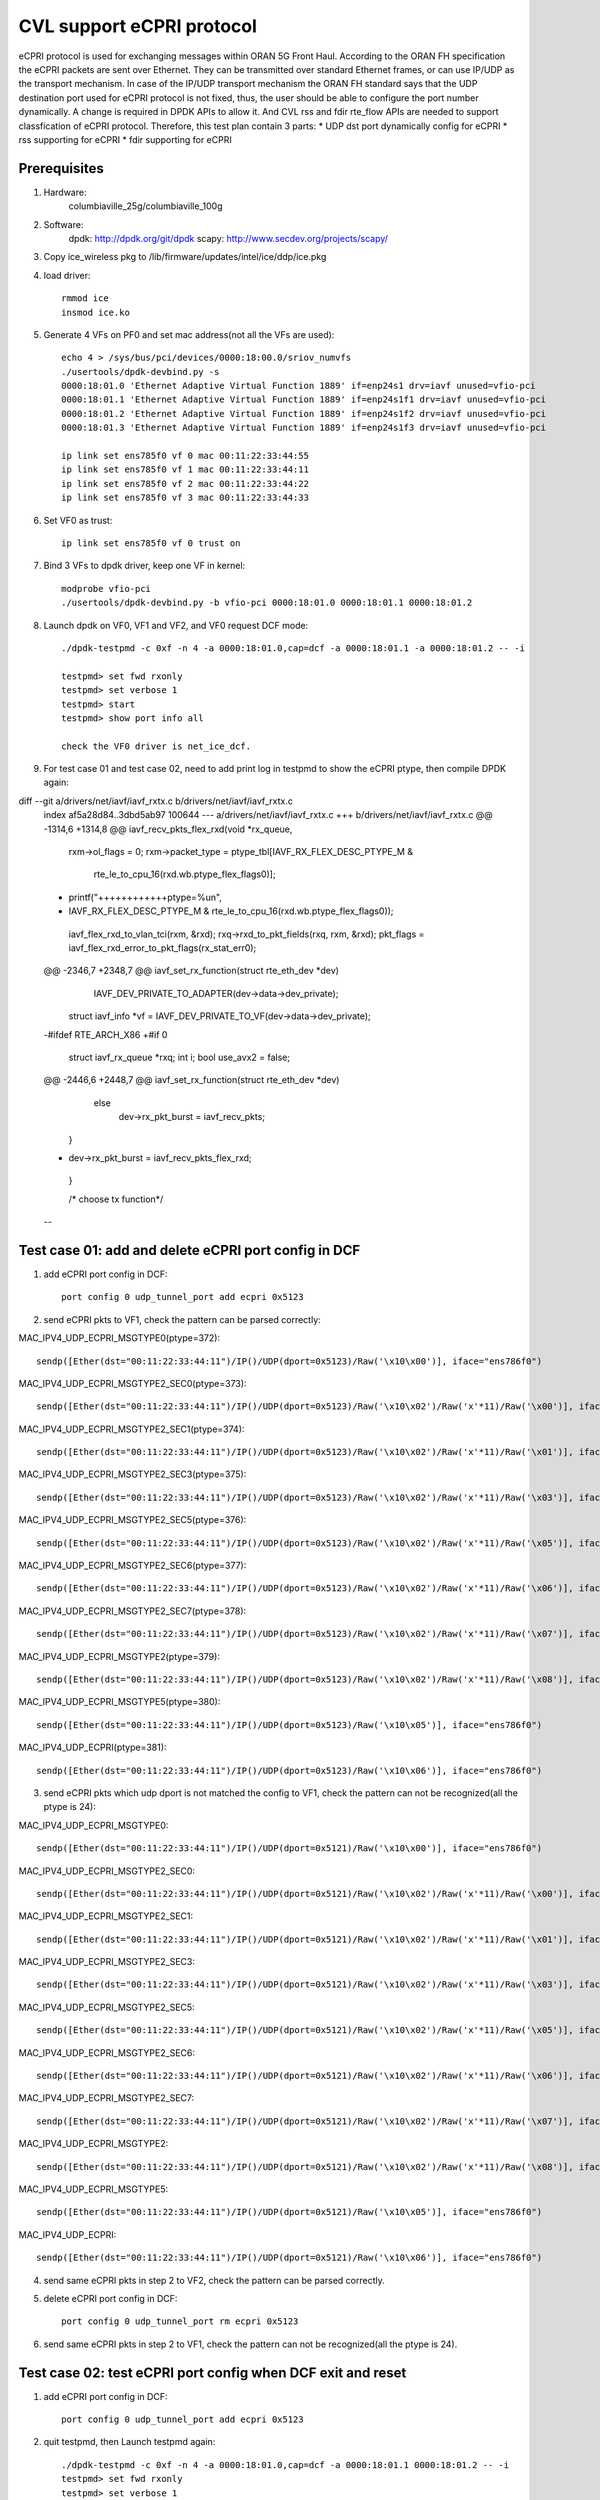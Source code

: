 .. Copyright (c) <2021>, Intel Corporation
   All rights reserved.

   Redistribution and use in source and binary forms, with or without
   modification, are permitted provided that the following conditions
   are met:

   - Redistributions of source code must retain the above copyright
     notice, this list of conditions and the following disclaimer.

   - Redistributions in binary form must reproduce the above copyright
     notice, this list of conditions and the following disclaimer in
     the documentation and/or other materials provided with the
     distribution.

   - Neither the name of Intel Corporation nor the names of its
     contributors may be used to endorse or promote products derived
     from this software without specific prior written permission.

   THIS SOFTWARE IS PROVIDED BY THE COPYRIGHT HOLDERS AND CONTRIBUTORS
   "AS IS" AND ANY EXPRESS OR IMPLIED WARRANTIES, INCLUDING, BUT NOT
   LIMITED TO, THE IMPLIED WARRANTIES OF MERCHANTABILITY AND FITNESS
   FOR A PARTICULAR PURPOSE ARE DISCLAIMED. IN NO EVENT SHALL THE
   COPYRIGHT OWNER OR CONTRIBUTORS BE LIABLE FOR ANY DIRECT, INDIRECT,
   INCIDENTAL, SPECIAL, EXEMPLARY, OR CONSEQUENTIAL DAMAGES
   (INCLUDING, BUT NOT LIMITED TO, PROCUREMENT OF SUBSTITUTE GOODS OR
   SERVICES; LOSS OF USE, DATA, OR PROFITS; OR BUSINESS INTERRUPTION)
   HOWEVER CAUSED AND ON ANY THEORY OF LIABILITY, WHETHER IN CONTRACT,
   STRICT LIABILITY, OR TORT (INCLUDING NEGLIGENCE OR OTHERWISE)
   ARISING IN ANY WAY OUT OF THE USE OF THIS SOFTWARE, EVEN IF ADVISED
   OF THE POSSIBILITY OF SUCH DAMAGE.

==========================
CVL support eCPRI protocol
==========================
eCPRI protocol is used for exchanging messages within ORAN 5G Front Haul.
According to the ORAN FH specification the eCPRI packets are sent over Ethernet.
They can be transmitted over standard Ethernet frames, or can use IP/UDP as the transport mechanism.
In case of the IP/UDP transport mechanism the ORAN FH standard says that
the UDP destination port used for eCPRI protocol is not fixed, thus, the user should be able to configure the port number dynamically.
A change is required in DPDK APIs to allow it.
And CVL rss and fdir rte_flow APIs are needed to support classfication of eCPRI protocol.
Therefore, this test plan contain 3 parts:
* UDP dst port dynamically config for eCPRI
* rss supporting for eCPRI
* fdir supporting for eCPRI


Prerequisites
=============
1. Hardware:
    columbiaville_25g/columbiaville_100g

2. Software:
    dpdk: http://dpdk.org/git/dpdk
    scapy: http://www.secdev.org/projects/scapy/

3. Copy ice_wireless pkg to /lib/firmware/updates/intel/ice/ddp/ice.pkg

4. load driver::

    rmmod ice
    insmod ice.ko

5. Generate 4 VFs on PF0 and set mac address(not all the VFs are used)::

    echo 4 > /sys/bus/pci/devices/0000:18:00.0/sriov_numvfs
    ./usertools/dpdk-devbind.py -s
    0000:18:01.0 'Ethernet Adaptive Virtual Function 1889' if=enp24s1 drv=iavf unused=vfio-pci
    0000:18:01.1 'Ethernet Adaptive Virtual Function 1889' if=enp24s1f1 drv=iavf unused=vfio-pci
    0000:18:01.2 'Ethernet Adaptive Virtual Function 1889' if=enp24s1f2 drv=iavf unused=vfio-pci
    0000:18:01.3 'Ethernet Adaptive Virtual Function 1889' if=enp24s1f3 drv=iavf unused=vfio-pci

    ip link set ens785f0 vf 0 mac 00:11:22:33:44:55
    ip link set ens785f0 vf 1 mac 00:11:22:33:44:11
    ip link set ens785f0 vf 2 mac 00:11:22:33:44:22
    ip link set ens785f0 vf 3 mac 00:11:22:33:44:33

6. Set VF0 as trust::

    ip link set ens785f0 vf 0 trust on

7. Bind 3 VFs to dpdk driver, keep one VF in kernel::

    modprobe vfio-pci
    ./usertools/dpdk-devbind.py -b vfio-pci 0000:18:01.0 0000:18:01.1 0000:18:01.2

8. Launch dpdk on VF0, VF1 and VF2, and VF0 request DCF mode::

    ./dpdk-testpmd -c 0xf -n 4 -a 0000:18:01.0,cap=dcf -a 0000:18:01.1 -a 0000:18:01.2 -- -i

    testpmd> set fwd rxonly
    testpmd> set verbose 1
    testpmd> start
    testpmd> show port info all

    check the VF0 driver is net_ice_dcf.

9. For test case 01 and test case 02, need to add print log in testpmd to show the eCPRI ptype, then compile DPDK again:

diff --git a/drivers/net/iavf/iavf_rxtx.c b/drivers/net/iavf/iavf_rxtx.c
 index af5a28d84..3dbd5ab97 100644
 --- a/drivers/net/iavf/iavf_rxtx.c
 +++ b/drivers/net/iavf/iavf_rxtx.c
 @@ -1314,6 +1314,8 @@ iavf_recv_pkts_flex_rxd(void *rx_queue,
                 rxm->ol_flags = 0;
                 rxm->packet_type = ptype_tbl[IAVF_RX_FLEX_DESC_PTYPE_M &
                         rte_le_to_cpu_16(rxd.wb.ptype_flex_flags0)];
 +                printf("++++++++++++ptype=%u\n",
 +                       IAVF_RX_FLEX_DESC_PTYPE_M & rte_le_to_cpu_16(rxd.wb.ptype_flex_flags0));
                 iavf_flex_rxd_to_vlan_tci(rxm, &rxd);
                 rxq->rxd_to_pkt_fields(rxq, rxm, &rxd);
                 pkt_flags = iavf_flex_rxd_error_to_pkt_flags(rx_stat_err0);
 @@ -2346,7 +2348,7 @@ iavf_set_rx_function(struct rte_eth_dev *dev)
                 IAVF_DEV_PRIVATE_TO_ADAPTER(dev->data->dev_private);
         struct iavf_info *vf = IAVF_DEV_PRIVATE_TO_VF(dev->data->dev_private);

 -#ifdef RTE_ARCH_X86
 +#if 0
         struct iavf_rx_queue *rxq;
         int i;
         bool use_avx2 = false;
 @@ -2446,6 +2448,7 @@ iavf_set_rx_function(struct rte_eth_dev *dev)
                 else
                         dev->rx_pkt_burst = iavf_recv_pkts;
         }
 +        dev->rx_pkt_burst = iavf_recv_pkts_flex_rxd;
  }

  /* choose tx function*/
 --


Test case 01: add and delete eCPRI port config in DCF
=====================================================
1. add eCPRI port config in DCF::

    port config 0 udp_tunnel_port add ecpri 0x5123

2. send eCPRI pkts to VF1, check the pattern can be parsed correctly:

MAC_IPV4_UDP_ECPRI_MSGTYPE0(ptype=372)::

    sendp([Ether(dst="00:11:22:33:44:11")/IP()/UDP(dport=0x5123)/Raw('\x10\x00')], iface="ens786f0")

MAC_IPV4_UDP_ECPRI_MSGTYPE2_SEC0(ptype=373)::

    sendp([Ether(dst="00:11:22:33:44:11")/IP()/UDP(dport=0x5123)/Raw('\x10\x02')/Raw('x'*11)/Raw('\x00')], iface="ens786f0")

MAC_IPV4_UDP_ECPRI_MSGTYPE2_SEC1(ptype=374)::

    sendp([Ether(dst="00:11:22:33:44:11")/IP()/UDP(dport=0x5123)/Raw('\x10\x02')/Raw('x'*11)/Raw('\x01')], iface="ens786f0")

MAC_IPV4_UDP_ECPRI_MSGTYPE2_SEC3(ptype=375)::

    sendp([Ether(dst="00:11:22:33:44:11")/IP()/UDP(dport=0x5123)/Raw('\x10\x02')/Raw('x'*11)/Raw('\x03')], iface="ens786f0")

MAC_IPV4_UDP_ECPRI_MSGTYPE2_SEC5(ptype=376)::

    sendp([Ether(dst="00:11:22:33:44:11")/IP()/UDP(dport=0x5123)/Raw('\x10\x02')/Raw('x'*11)/Raw('\x05')], iface="ens786f0")

MAC_IPV4_UDP_ECPRI_MSGTYPE2_SEC6(ptype=377)::

    sendp([Ether(dst="00:11:22:33:44:11")/IP()/UDP(dport=0x5123)/Raw('\x10\x02')/Raw('x'*11)/Raw('\x06')], iface="ens786f0")

MAC_IPV4_UDP_ECPRI_MSGTYPE2_SEC7(ptype=378)::

    sendp([Ether(dst="00:11:22:33:44:11")/IP()/UDP(dport=0x5123)/Raw('\x10\x02')/Raw('x'*11)/Raw('\x07')], iface="ens786f0")

MAC_IPV4_UDP_ECPRI_MSGTYPE2(ptype=379)::

    sendp([Ether(dst="00:11:22:33:44:11")/IP()/UDP(dport=0x5123)/Raw('\x10\x02')/Raw('x'*11)/Raw('\x08')], iface="ens786f0")

MAC_IPV4_UDP_ECPRI_MSGTYPE5(ptype=380)::

    sendp([Ether(dst="00:11:22:33:44:11")/IP()/UDP(dport=0x5123)/Raw('\x10\x05')], iface="ens786f0")

MAC_IPV4_UDP_ECPRI(ptype=381)::

    sendp([Ether(dst="00:11:22:33:44:11")/IP()/UDP(dport=0x5123)/Raw('\x10\x06')], iface="ens786f0")

3. send eCPRI pkts which udp dport is not matched the config to VF1, check the pattern can not be recognized(all the ptype is 24)::

MAC_IPV4_UDP_ECPRI_MSGTYPE0::

    sendp([Ether(dst="00:11:22:33:44:11")/IP()/UDP(dport=0x5121)/Raw('\x10\x00')], iface="ens786f0")

MAC_IPV4_UDP_ECPRI_MSGTYPE2_SEC0::

    sendp([Ether(dst="00:11:22:33:44:11")/IP()/UDP(dport=0x5121)/Raw('\x10\x02')/Raw('x'*11)/Raw('\x00')], iface="ens786f0")

MAC_IPV4_UDP_ECPRI_MSGTYPE2_SEC1::

    sendp([Ether(dst="00:11:22:33:44:11")/IP()/UDP(dport=0x5121)/Raw('\x10\x02')/Raw('x'*11)/Raw('\x01')], iface="ens786f0")

MAC_IPV4_UDP_ECPRI_MSGTYPE2_SEC3::

    sendp([Ether(dst="00:11:22:33:44:11")/IP()/UDP(dport=0x5121)/Raw('\x10\x02')/Raw('x'*11)/Raw('\x03')], iface="ens786f0")

MAC_IPV4_UDP_ECPRI_MSGTYPE2_SEC5::

    sendp([Ether(dst="00:11:22:33:44:11")/IP()/UDP(dport=0x5121)/Raw('\x10\x02')/Raw('x'*11)/Raw('\x05')], iface="ens786f0")

MAC_IPV4_UDP_ECPRI_MSGTYPE2_SEC6::

    sendp([Ether(dst="00:11:22:33:44:11")/IP()/UDP(dport=0x5121)/Raw('\x10\x02')/Raw('x'*11)/Raw('\x06')], iface="ens786f0")

MAC_IPV4_UDP_ECPRI_MSGTYPE2_SEC7::

    sendp([Ether(dst="00:11:22:33:44:11")/IP()/UDP(dport=0x5121)/Raw('\x10\x02')/Raw('x'*11)/Raw('\x07')], iface="ens786f0")

MAC_IPV4_UDP_ECPRI_MSGTYPE2::

    sendp([Ether(dst="00:11:22:33:44:11")/IP()/UDP(dport=0x5121)/Raw('\x10\x02')/Raw('x'*11)/Raw('\x08')], iface="ens786f0")

MAC_IPV4_UDP_ECPRI_MSGTYPE5::

    sendp([Ether(dst="00:11:22:33:44:11")/IP()/UDP(dport=0x5121)/Raw('\x10\x05')], iface="ens786f0")

MAC_IPV4_UDP_ECPRI::

    sendp([Ether(dst="00:11:22:33:44:11")/IP()/UDP(dport=0x5121)/Raw('\x10\x06')], iface="ens786f0")

4. send same eCPRI pkts in step 2 to VF2, check the pattern can be parsed correctly.

5. delete eCPRI port config in DCF::

    port config 0 udp_tunnel_port rm ecpri 0x5123

6. send same eCPRI pkts in step 2 to VF1, check the pattern can not be recognized(all the ptype is 24).


Test case 02: test eCPRI port config when DCF exit and reset
============================================================
1. add eCPRI port config in DCF::

    port config 0 udp_tunnel_port add ecpri 0x5123

2. quit testpmd, then Launch testpmd again::

    ./dpdk-testpmd -c 0xf -n 4 -a 0000:18:01.0,cap=dcf -a 0000:18:01.1 0000:18:01.2 -- -i
    testpmd> set fwd rxonly
    testpmd> set verbose 1
    testpmd> start

3. send eCPRI pkts which udp dport is match before config to VF1, check the pattern can not be recognized(all the ptype is 24)::

MAC_IPV4_UDP_ECPRI_MSGTYPE0::

    sendp([Ether(dst="00:11:22:33:44:11")/IP()/UDP(dport=0x5123)/Raw('\x10\x00')], iface="ens786f0")

MAC_IPV4_UDP_ECPRI_MSGTYPE2_SEC0::

    sendp([Ether(dst="00:11:22:33:44:11")/IP()/UDP(dport=0x5123)/Raw('\x10\x02')/Raw('x'*11)/Raw('\x00')], iface="ens786f0")

MAC_IPV4_UDP_ECPRI_MSGTYPE2_SEC1::

    sendp([Ether(dst="00:11:22:33:44:11")/IP()/UDP(dport=0x5123)/Raw('\x10\x02')/Raw('x'*11)/Raw('\x01')], iface="ens786f0")

MAC_IPV4_UDP_ECPRI_MSGTYPE2_SEC3::

    sendp([Ether(dst="00:11:22:33:44:11")/IP()/UDP(dport=0x5123)/Raw('\x10\x02')/Raw('x'*11)/Raw('\x03')], iface="ens786f0")

MAC_IPV4_UDP_ECPRI_MSGTYPE2_SEC5::

    sendp([Ether(dst="00:11:22:33:44:11")/IP()/UDP(dport=0x5123)/Raw('\x10\x02')/Raw('x'*11)/Raw('\x05')], iface="ens786f0")

MAC_IPV4_UDP_ECPRI_MSGTYPE2_SEC6::

    sendp([Ether(dst="00:11:22:33:44:11")/IP()/UDP(dport=0x5123)/Raw('\x10\x02')/Raw('x'*11)/Raw('\x06')], iface="ens786f0")

MAC_IPV4_UDP_ECPRI_MSGTYPE2_SEC7::

    sendp([Ether(dst="00:11:22:33:44:11")/IP()/UDP(dport=0x5123)/Raw('\x10\x02')/Raw('x'*11)/Raw('\x07')], iface="ens786f0")

MAC_IPV4_UDP_ECPRI_MSGTYPE2::

    sendp([Ether(dst="00:11:22:33:44:11")/IP()/UDP(dport=0x5123)/Raw('\x10\x02')/Raw('x'*11)/Raw('\x08')], iface="ens786f0")

MAC_IPV4_UDP_ECPRI_MSGTYPE5::

    sendp([Ether(dst="00:11:22:33:44:11")/IP()/UDP(dport=0x5123)/Raw('\x10\x05')], iface="ens786f0")

MAC_IPV4_UDP_ECPRI::

    sendp([Ether(dst="00:11:22:33:44:11")/IP()/UDP(dport=0x5123)/Raw('\x10\x06')], iface="ens786f0")

4. add eCPRI port config in DCF::

    port config 0 udp_tunnel_port add ecpri 0x5123

5. reset DCF by set mac address::

    ip link set ens785f0 vf 0 mac 00:11:22:33:44:66

6. send eCPRI pkts in step 3 to VF1, check the pattern can not be recognized(all the ptype is 24).

7. quit testpmd, then Launch testpmd again, add eCPRI port config in DCF::

    ./dpdk-testpmd -c 0xf -n 4 -a 0000:18:01.0,cap=dcf -a 0000:18:01.1 0000:18:01.2 -- -i
    testpmd> set fwd rxonly
    testpmd> set verbose 1
    testpmd> start
    testpmd> port config 0 udp_tunnel_port add ecpri 0x5123

8. reset DCF by set trust off::

    ip link set ens785f0 vf 0 trust off

9. send eCPRI pkts in step 3 to VF1, check the pattern can not be recognized(all the ptype is 24).


Test case 03: test DCF port config and linux port config
========================================================
1. add eCPRI port config in DCF::

    port config 0 udp_tunnel_port add ecpri 0x5123

2. add linux port config, check the cmd can not config successfully::

    ip link add vx0 type vxlan id 100 local 1.1.1.1 remote 2.2.2.2 dev ens785f0 dstport 0x1234
    ifconfig vx0 up
    ifconfig vx0 down

    [1825286.116930] ice 0000:18:00.0: Cannot config tunnel, the capability is used by DCF

3. delete eCPRI port config in DCF::

    port config 0 udp_tunnel_port rm ecpri 0x5123

4. add linux port config, check the cmd can config successfully::

    ifconfig vx0 up
    ifconfig vx0 down

5. quit testpmd, then Launch testpmd again::

    ./dpdk-testpmd -c 0xf -n 4 -a 0000:18:01.0,cap=dcf -a 0000:18:01.1 -a 0000:18:01.2 -- -i
    testpmd> set fwd rxonly
    testpmd> set verbose 1
    testpmd> start

6. add linux port config::

    ip link add vx0 type vxlan id 100 local 1.1.1.1 remote 2.2.2.2 dev ens785f0 dstport 0x1234
    ifconfig vx0 up

7. add eCPRI port config in DCF::

    testpmd> port config 0 udp_tunnel_port add ecpri 0x5123
    ice_dcf_send_aq_cmd(): No response (201 times) or return failure (desc: -63 / buff: -63)
    udp tunneling port add error: (No such process)

   check the cmd can not config successfully.

8. remove linux port config::

    ifconfig vx0 down

9. add eCPRI port config in DCF::

    port config 0 udp_tunnel_port add ecpri 0x5123

   check the cmd can config successfully.


Test case 04: negative eCPRI port config in DCF
===============================================
1. try below negative cmd in testpmd::

    testpmd> port config 1 udp_tunnel_port add ecpri 0x5123
    udp tunneling port add error: (Operation not supported)

    testpmd> port config 5 udp_tunnel_port add ecpri 0x5123
    Invalid port 5

    testpmd> port config 15 udp_tunnel_port rm ecpri 0x5123
    Invalid port 15

    testpmd> port config a udp_tunnel_port add ecpri 0x5123
    Bad arguments

    testpmd> port config 0 udp_tunnel_port add ecpri 0
    udp tunneling port add error: (Permission denied)

    testpmd> port config 0 udp_tunnel_port rm ecpri 0
    udp tunneling port add error: (Operation not permitted)

    testpmd> port config 0 udp_tunnel_port add ecpri ffff
    Bad arguments

    testpmd> port config 0 udp_tunnel_port add ecpri 0xffff
    udp tunneling port add error: (Permission denied)


Test case 05: rss for udp ecpri
===============================

1. Add eCPRI port config in DCF::

    port config 0 udp_tunnel_port add ecpri 0x5123

2. Validate rule::

    flow validate 1 ingress pattern eth / ipv4 / udp / ecpri common type iq_data / end actions rss types ecpri end key_len 0 queues end / end

3. Create rule and list rule::

    flow create 1 ingress pattern eth / ipv4 / udp / ecpri common type iq_data / end actions rss types ecpri end key_len 0 queues end / end

4. Send a basic hit pattern packet, record the hash value,
   check the packet is distributed to queues by RSS::

    sendp([Ether(dst="00:11:22:33:44:11")/IP()/UDP(dport=0x5123)/Raw('\x10\x00\x02\x24\x23\x45')], iface="ens786f0")

5. Send hit pattern packets with changed input set in the rule,
   check the received packets have different hash values with basic packet,
   check the packets are distributed to queues by rss::

    sendp([Ether(dst="00:11:22:33:44:11")/IP()/UDP(dport=0x5123)/Raw('\x10\x00\x02\x24\x23\x46')], iface="ens786f0")
    sendp([Ether(dst="00:11:22:33:44:11")/IP()/UDP(dport=0x5123)/Raw('\x10\x00\x02\x24\x23\x47')], iface="ens786f0")

6. Destroy the rule and list rule::

    testpmd> flow destroy 1 rule 0
    testpmd> flow list 1

7. Send same packets with step 4 and 5,
   check received packets don't have hash value or hash value is same, rule can't work.


Test case 06: rss for eth_ecpri
===============================

1. Start testpmd without DCF mode::

    dpdk-testpmd -c f -n 4 -a 18:01.1 -- -i --rxq=16 --txq=16

2. Validate rule::

    flow validate 1 ingress pattern eth / ecpri common type iq_data / end actions rss types ecpri end key_len 0 queues end / end

3. Create rule and list rule::

    flow create 1 ingress pattern eth / ecpri common type iq_data / end actions rss types ecpri end key_len 0 queues end / end

4. Send a basic hit pattern packet, record the hash value,
   check the packet is distributed to queues by RSS::

    sendp([Ether(dst="00:11:22:33:44:11", type=0xAEFE)/Raw('\x10\x00\x02\x24\x23\x45')], iface="ens786f0")

5. Send hit pattern packets with changed input set in the rule,
   check the received packets have different hash values with basic packet,
   check the packets are distributed to queues by rss::

   sendp([Ether(dst="00:11:22:33:44:11", type=0xAEFE)/Raw('\x10\x00\x02\x24\x23\x46')], iface="ens786f0")
   sendp([Ether(dst="00:11:22:33:44:11", type=0xAEFE)/Raw('\x10\x00\x02\x24\x23\x47')], iface="ens786f0")

6. Destroy the rule and list rule::

    testpmd> flow destroy 1 rule 0
    testpmd> flow list 1

7. Send same packet with step 4,
   check received packets don't have hash value or hash value is same, rule can't work.


Test case 07: rss multirules + multiports
=========================================

1. Add eCPRI port config in DCF::

    port config 0 udp_tunnel_port add ecpri 0x5123

2. Create multi rules::

    flow create 1 ingress pattern eth / ipv4 / udp / ecpri common type iq_data / end actions rss types ecpri end key_len 0 queues end / end
    flow create 1 ingress pattern eth / ecpri common type iq_data / end actions rss types ecpri end key_len 0 queues end / end
    flow create 2 ingress pattern eth / ipv4 / udp / ecpri common type iq_data / end actions rss types ecpri end key_len 0 queues end / end
    flow create 2 ingress pattern eth / ecpri common type iq_data / end actions rss types ecpri end key_len 0 queues end / end

3. Send a basic hit pattern packet, record the hash value,
   check the packets are distributed to queues by RSS::

    sendp([Ether(dst="00:11:22:33:44:11")/IP()/UDP(dport=0x5123)/Raw('\x10\x00\x02\x24\x23\x45')], iface="ens786f0")
    sendp([Ether(dst="00:11:22:33:44:11", type=0xAEFE)/Raw('\x10\x00\x02\x24\x23\x45')], iface="ens786f0")
    sendp([Ether(dst="00:11:22:33:44:22")/IP()/UDP(dport=0x5123)/Raw('\x10\x00\x02\x24\x23\x45')], iface="ens786f0")
    sendp([Ether(dst="00:11:22:33:44:22", type=0xAEFE)/Raw('\x10\x00\x02\x24\x23\x45')], iface="ens786f0")

4. Send hit pattern packets with changed input set in the rule,
   check the received packets have different hash value with basic packet,
   check the packets are distributed to queues by rss::

    sendp([Ether(dst="00:11:22:33:44:11")/IP()/UDP(dport=0x5123)/Raw('\x10\x00\x02\x24\x23\x46')], iface="ens786f0")
    sendp([Ether(dst="00:11:22:33:44:11", type=0xAEFE)/Raw('\x10\x00\x02\x24\x23\x46')], iface="ens786f0")
    sendp([Ether(dst="00:11:22:33:44:22")/IP()/UDP(dport=0x5123)/Raw('\x10\x00\x02\x24\x23\x46')], iface="ens786f0")
    sendp([Ether(dst="00:11:22:33:44:22", type=0xAEFE)/Raw('\x10\x00\x02\x24\x23\x46')], iface="ens786f0")

5. Destroy the rule and list rule::

    testpmd> flow destroy 1 rule 0
    testpmd> flow list 1
    testpmd> flow destroy 2 rule 0
    testpmd> flow list 2

6. Send same packet with step 3,
   check received packets don't have hash value or hash value is same, rule can't work.


Test case 08: rss without/with udp port set for udp ecpri rule
==============================================================

1. Create rule and list rule without udp port config::

    flow create 1 ingress pattern eth / ipv4 / udp / ecpri common type iq_data / end actions rss types ecpri end key_len 0 queues end / end

2. Send basic hit pattern packets, record the hash value,
   check parser is wrong, hash value is same,
   RSS eCPRI UDP rule will return success, but not work::

    sendp([Ether(dst="00:11:22:33:44:11")/IP()/UDP(dport=0x5123)/Raw('\x10\x00\x02\x24\x23\x45')], iface="ens786f0")
    sendp([Ether(dst="00:11:22:33:44:11")/IP()/UDP(dport=0x5123)/Raw('\x10\x00\x02\x24\x23\x46')], iface="ens786f0")
    sendp([Ether(dst="00:11:22:33:44:11")/IP()/UDP(dport=0x5123)/Raw('\x10\x00\x02\x24\x23\x47')], iface="ens786f0")
    sendp([Ether(dst="00:11:22:33:44:11")/IP()/UDP(dport=0x5123)/Raw('\x10\x00\x02\x24\x23\x48')], iface="ens786f0")

3. Add eCPRI port config in DCF::

    port config 0 udp_tunnel_port add ecpri 0x5123

4. Send basic hit pattern packets, check hash values are different.
   check the packets are distributed to queues by RSS::

    sendp([Ether(dst="00:11:22:33:44:11")/IP()/UDP(dport=0x5123)/Raw('\x10\x00\x02\x24\x23\x45')], iface="ens786f0")
    sendp([Ether(dst="00:11:22:33:44:11")/IP()/UDP(dport=0x5123)/Raw('\x10\x00\x02\x24\x23\x46')], iface="ens786f0")


Test case 09: DCF reset for udp ecpri rss
=========================================

1. Add eCPRI port config in DCF::

    port config 0 udp_tunnel_port add ecpri 0x5123

2. Create rule::

    flow create 1 ingress pattern eth / ipv4 / udp / ecpri common type iq_data / end actions rss types ecpri end key_len 0 queues end / end

3. Send a basic hit pattern packet, record the hash value,
   check the packet is distributed to queues by RSS::

    sendp([Ether(dst="00:11:22:33:44:11")/IP()/UDP(dport=0x5123)/Raw('\x10\x00\x02\x24\x23\x45')], iface="ens786f0")

4. Send hit pattern packet with changed input set in the rule,
   check the received packet has different hash value with basic packet,
   check the packet is distributed to queues by rss::

    sendp([Ether(dst="00:11:22:33:44:11")/IP()/UDP(dport=0x5123)/Raw('\x10\x00\x02\x24\x23\x46')], iface="ens786f0")

5. Reset DCF by set mac address::

    ip link set ens785f0 vf 0 mac 00:11:22:33:44:11

6. Send packets, check packets parser are wrong, check don't have or hash value is same::

    sendp([Ether(dst="00:11:22:33:44:11")/IP()/UDP(dport=0x5123)/Raw('\x10\x00\x02\x24\x23\x45')], iface="ens786f0")
    sendp([Ether(dst="00:11:22:33:44:11")/IP()/UDP(dport=0x5123)/Raw('\x10\x00\x02\x24\x23\x46')], iface="ens786f0")
    sendp([Ether(dst="00:11:22:33:44:11")/IP()/UDP(dport=0x5123)/Raw('\x10\x00\x02\x24\x23\x47')], iface="ens786f0")

7. Reset DCF by set mac address::

    ip link set ens785f0 vf 0 mac 00:11:22:33:44:55

8. Quit testpmd and repeat step 1~6, get same result.

8. Reset DCF by set trust off::

    ip link set ens785f0 vf 0 trust off

9. Repeat step 6, result is same.

10. Set VF0 as trust::

    ip link set ens785f0 vf 0 trust on


Test case 10: DCF reset for eth ecpri rss
=========================================

1. Create rule::

    flow create 1 ingress pattern eth / ecpri common type iq_data / end actions rss types ecpri end key_len 0 queues end / end

2. Send a basic hit pattern packet, record the hash value,
   check the packet is distributed to queues by RSS::

    sendp([Ether(dst="00:11:22:33:44:11", type=0xAEFE)/Raw('\x10\x00\x02\x24\x23\x45')], iface="ens786f0")

3. Send hit pattern packet with changed input set in the rule,
   check the received packet has different hash value with basic packet,
   check the packet is distributed to queues by rss::

    sendp([Ether(dst="00:11:22:33:44:11", type=0xAEFE)/Raw('\x10\x00\x02\x24\x23\x46')], iface="ens786f0")

4. Reset DCF by set mac address::

    ip link set ens785f0 vf 0 mac 00:11:22:33:44:11

5. Send packets, check the received packets have different hash values, rule can work::

    sendp([Ether(dst="00:11:22:33:44:11", type=0xAEFE)/Raw('\x10\x00\x02\x24\x23\x46')], iface="ens786f0")
    sendp([Ether(dst="00:11:22:33:44:11", type=0xAEFE)/Raw('\x10\x00\x02\x24\x23\x47')], iface="ens786f0")
    sendp([Ether(dst="00:11:22:33:44:11", type=0xAEFE)/Raw('\x10\x00\x02\x24\x23\x48')], iface="ens786f0")

6. Reset DCF by set trust off::

    ip link set ens785f0 vf 0 trust off

7. Repeat step 1~5, result is same.

8. Set VF0 as trust::

    ip link set ens785f0 vf 0 trust on

9. Reset DCF by set mac address::

    ip link set ens785f0 vf 0 mac 00:11:22:33:44:55


Test case 11: DCF exit for eth ecpri and udp ecpri rss
======================================================

1. Start testpmd with dcf mode on vf0::

    ./dpdk-testpmd -c 0xff -n 6 -a 0000:18:01.0,cap=dcf --file-prefix=test1 -- -i
    port config 0 udp_tunnel_port add ecpri 0x5123

2. Start testpmd with iavf mode on vf1 and vf2::

    ./dpdk-testpmd -c 0xff -n 6 -a 0000:60:01.1 -a 0000:60:01.2 --file-prefix=test2 -- -i --rxq=16 --txq=16
    flow create 0 ingress pattern eth / ipv4 / udp / ecpri common type iq_data / end actions rss types ecpri end key_len 0 queues end / end
    flow create 1 ingress pattern eth / ecpri common type iq_data / end actions rss types ecpri end key_len 0 queues end / end

3. Send a basic hit pattern packet, record the hash value,
   check the packets are distributed to queues by RSS::

    sendp([Ether(dst="00:11:22:33:44:11")/IP()/UDP(dport=0x5123)/Raw('\x10\x00\x02\x24\x23\x45')], iface="ens786f0")
    sendp([Ether(dst="00:11:22:33:44:22", type=0xAEFE)/Raw('\x10\x00\x02\x24\x23\x45')], iface="ens786f0")

4. Send hit pattern packets with changed input set in the rule,
   check the received packets have different hash values with basic packet,
   check the packets are distributed to queues by rss::

    sendp([Ether(dst="00:11:22:33:44:11")/IP()/UDP(dport=0x5123)/Raw('\x10\x00\x02\x24\x23\x46')], iface="ens786f0")
    sendp([Ether(dst="00:11:22:33:44:22", type=0xAEFE)/Raw('\x10\x00\x02\x24\x23\x46')], iface="ens786f0")

5. Quit dcf testpmd.

6. Repeat 3 and 4 steps, check udp ecpri parser is wrong and rule can't work.
   Check eth ecpri rule can work, has different hash values.


Test case 12: eCPRI over Ethernet header pattern fdir
=====================================================
matched packets::

    sendp([Ether(dst="00:11:22:33:44:11", type=0xAEFE)/Raw('\x10\x00\x02\x24\x23\x45')], iface="ens786f0")

unmatched packets::

    sendp([Ether(dst="00:11:22:33:44:11", type=0xAEFE)/Raw('\x10\x00\x02\x24\x23\x46')], iface="ens786f0")

Enable RSS of eCPRI over Ethernet header in advance::

    flow create 1 ingress pattern eth / ecpri common type iq_data / end actions rss types ecpri end key_len 0 queues end / end

Subcase 1: queue index
----------------------

1. validate fdir rule, and no rule listed::

    flow validate 1 ingress pattern eth / ecpri common type iq_data pc_id is 0x2345 / end actions queue index 3 / mark id 1 / end

2. create filter rules::

    flow create 1 ingress pattern eth / ecpri common type iq_data pc_id is 0x2345 / end actions queue index 3 / mark id 1 / end

3. send matched packets, check the packets are distributed to queue 3 with FDIR matched ID=0x1.
   send unmatched packets, check the packets are distributed by RSS without FDIR matched ID.

4. verify rules can be listed and destroyed::

    testpmd> flow list 1

   check the rule listed.
   destroy the rule::

    testpmd> flow destroy 1 rule 1

5. verify matched packets are distributed by RSS without FDIR matched ID.
   check there is no fdir rule listed.

subcase 2: rss queues
---------------------
1. validate fdir rule, and no rule listed::

    flow validate 1 ingress pattern eth / ecpri common type iq_data pc_id is 0x2345 / end actions rss queues 5 6 end / mark id 2 / end

2. create fdir rule::

    flow create 1 ingress pattern eth / ecpri common type iq_data pc_id is 0x2345 / end actions rss queues 5 6 end / mark id 2 / end

3. send matched packets, check the packets are distributed to queue 5 or 6 with FDIR matched ID=0x2.
   send unmatched packets, check the packets are distributed by RSS without FDIR matched ID.

4. verify rules can be listed and destroyed::

    testpmd> flow list 1

   check the rule listed.
   destroy the rule::

    testpmd> flow destroy 1 rule 1

5. verify matched packets are distributed by RSS without FDIR matched ID.
   check there is no fdir rule listed.

subcase 3: drop
---------------
1. validate fdir rule, and no rule listed::

    flow validate 1 ingress pattern eth / ecpri common type iq_data pc_id is 0x2345 / end actions drop / end

2. create fdir rule::

    flow create 1 ingress pattern eth / ecpri common type iq_data pc_id is 0x2345 / end actions drop / end

3. send matched packets, check the packets are dropped.
   send unmatched packets, check the packets are distributed by RSS without FDIR matched ID.

4. verify rules can be listed and destroyed::

    testpmd> flow list 1

   check the rule listed.
   destroy the rule::

    testpmd> flow destroy 1 rule 1

5. verify matched packets are distributed by RSS without FDIR matched ID.
   check there is no fdir rule listed.

subcase 4: passthru
-------------------
1. validate fdir rule, and no rule listed::

    flow validate 1 ingress pattern eth / ecpri common type iq_data pc_id is 0x2345 / end actions passthru / mark id 1 / end

2. create fdir rule::

    flow create 1 ingress pattern eth / ecpri common type iq_data pc_id is 0x2345 / end actions passthru / mark id 1 / end

3. send matched packets, check the packets are distributed by RSS with FDIR matched ID=0x1.
   send unmatched packets, check the packets are distributed by RSS without FDIR matched ID.

4. verify rules can be listed and destroyed::

    testpmd> flow list 1

   check the rule listed.
   destroy the rule::

    testpmd> flow destroy 1 rule 1

5. verify matched packets are distributed by RSS without FDIR matched ID.
   check there is no fdir rule listed.

subcase 5: mark + rss
---------------------
1. validate fdir rule, and no rule listed::

    flow validate 1 ingress pattern eth / ecpri common type iq_data pc_id is 0x2345 / end actions mark / rss / end

2. create fdir rule::

    flow create 1 ingress pattern eth / ecpri common type iq_data pc_id is 0x2345 / end actions mark / rss / end

3. send matched packets, check the packets are distributed by RSS with FDIR matched ID=0x0.
   send unmatched packets, check the packets are distributed by RSS without FDIR matched ID.

4. verify rules can be listed and destroyed::

    testpmd> flow list 1

   check the rule listed.
   destroy the rule::

    testpmd> flow destroy 1 rule 1

5. verify matched packets are distributed by RSS without FDIR matched ID.
   check there is no fdir rule listed.

subcase 6: mark
---------------
1. validate fdir rule, and no rule listed::

    flow validate 1 ingress pattern eth / ecpri common type iq_data pc_id is 0x2345 / end actions mark / end

2. create fdir rule::

    flow create 1 ingress pattern eth / ecpri common type iq_data pc_id is 0x2345 / end actions mark / end

3. send matched packets, check the packets are distributed by RSS with FDIR matched ID=0x0.
   send unmatched packets, check the packets are distributed by RSS without FDIR matched ID.

4. verify rules can be listed and destroyed::

    testpmd> flow list 1

   check the rule listed.
   destroy the rule::

    testpmd> flow destroy 1 rule 1

5. verify matched packets are distributed by RSS without FDIR matched ID.
   check there is no fdir rule listed.


Test case 13: eCPRI over IP/UDP header pattern fdir
===================================================
matched packets::

    sendp([Ether(dst="00:11:22:33:44:11")/IP()/UDP(dport=0x5123)/Raw('\x10\x00\x02\x24\x23\x45')], iface="ens786f0")

unmatched packets::

    sendp([Ether(dst="00:11:22:33:44:11")/IP()/UDP(dport=0x5123)/Raw('\x10\x00\x02\x24\x23\x46')], iface="ens786f0")

Add eCPRI port config in DCF::

    port config 0 udp_tunnel_port add ecpri 0x5123

Enable RSS of eCPRI over IP/UDP header in advance::

    flow create 1 ingress pattern eth / ipv4 / udp / ecpri common type iq_data / end actions rss types ecpri end key_len 0 queues end / end

Subcase 1: queue index
----------------------

1. validate fdir rule, and no rule listed::

    flow validate 1 ingress pattern eth / ipv4 / udp / ecpri common type iq_data pc_id is 0x2345 / end actions queue index 2 / mark / end

2. create filter rules::

    flow create 1 ingress pattern eth / ipv4 / udp / ecpri common type iq_data pc_id is 0x2345 / end actions queue index 2 / mark / end

3. send matched packets, check the packets are distributed to queue 2 with FDIR matched ID=0x0.
   send unmatched packets, check the packets are distributed by RSS without FDIR matched ID.

4. verify rules can be listed and destroyed::

    testpmd> flow list 1

   check the rule listed.
   destroy the rule::

    testpmd> flow destroy 1 rule 1

5. verify matched packets are distributed by RSS without FDIR matched ID.
   check there is no fdir rule listed.

subcase 2: rss queues
---------------------
1. validate fdir rule, and no rule listed::

    flow validate 1 ingress pattern eth / ipv4 / udp / ecpri common type iq_data pc_id is 0x2345 / end actions rss queues 5 6 end / mark id 2 / end

2. create fdir rule::

    flow create 1 ingress pattern eth / ipv4 / udp / ecpri common type iq_data pc_id is 0x2345 / end actions rss queues 5 6 end / mark id 2 / end

3. send matched packets, check the packets are distributed to queue 5 or 6 with FDIR matched ID=0x2.
   send unmatched packets, check the packets are distributed by RSS without FDIR matched ID.

4. verify rules can be listed and destroyed::

    testpmd> flow list 1

   check the rule listed.
   destroy the rule::

    testpmd> flow destroy 1 rule 1

5. verify matched packets are distributed by RSS without FDIR matched ID.
   check there is no fdir rule listed.

subcase 3: drop
---------------
1. validate fdir rule, and no rule listed::

    flow validate 1 ingress pattern eth / ipv4 / udp / ecpri common type iq_data pc_id is 0x2345 / end actions drop / end

2. create fdir rule::

    flow create 1 ingress pattern eth / ipv4 / udp / ecpri common type iq_data pc_id is 0x2345 / end actions drop / end

3. send matched packets, check the packets are dropped.
   send unmatched packets, check the packets are distributed by RSS without FDIR matched ID.

4. verify rules can be listed and destroyed::

    testpmd> flow list 1

   check the rule listed.
   destroy the rule::

    testpmd> flow destroy 1 rule 1

5. verify matched packets are distributed by RSS without FDIR matched ID.
   check there is no fdir rule listed.

subcase 4: passthru
-------------------
1. validate fdir rule, and no rule listed::

    flow validate 1 ingress pattern eth / ipv4 / udp / ecpri common type iq_data pc_id is 0x2345 / end actions passthru / mark id 1 / end

2. create fdir rule::

    flow create 1 ingress pattern eth / ipv4 / udp / ecpri common type iq_data pc_id is 0x2345 / end actions passthru / mark id 1 / end

3. send matched packets, check the packets are distributed by RSS with FDIR matched ID=0x1.
   send unmatched packets, check the packets are distributed by RSS without FDIR matched ID.

4. verify rules can be listed and destroyed::

    testpmd> flow list 1

   check the rule listed.
   destroy the rule::

    testpmd> flow destroy 1 rule 1

5. verify matched packets are distributed by RSS without FDIR matched ID.
   check there is no fdir rule listed.

subcase 5: mark + rss
---------------------
1. validate fdir rule, and no rule listed::

    flow validate 1 ingress pattern eth / ipv4 / udp / ecpri common type iq_data pc_id is 0x2345 / end actions mark / rss / end

2. create fdir rule::

    flow create 1 ingress pattern eth / ipv4 / udp / ecpri common type iq_data pc_id is 0x2345 / end actions mark / rss / end

3. send matched packets, check the packets are distributed by RSS with FDIR matched ID=0x0.
   send unmatched packets, check the packets are distributed by RSS without FDIR matched ID.

4. verify rules can be listed and destroyed::

    testpmd> flow list 1

   check the rule listed.
   destroy the rule::

    testpmd> flow destroy 1 rule 1

5. verify matched packets are distributed by RSS without FDIR matched ID.
   check there is no fdir rule listed.

subcase 6: mark
---------------
1. validate fdir rule, and no rule listed::

    flow validate 1 ingress pattern eth / ipv4 / udp / ecpri common type iq_data pc_id is 0x2345 / end actions mark / end

2. create fdir rule::

    flow create 1 ingress pattern eth / ipv4 / udp / ecpri common type iq_data pc_id is 0x2345 / end actions mark / end

3. send matched packets, check the packets are distributed by RSS with FDIR matched ID=0x0.
   send unmatched packets, check the packets are distributed by RSS without FDIR matched ID.

4. verify rules can be listed and destroyed::

    testpmd> flow list 1

   check the rule listed.
   destroy the rule::

    testpmd> flow destroy 1 rule 1

5. verify matched packets are distributed by RSS without FDIR matched ID.
   check there is no fdir rule listed.


Test case 14: ecpri fdir multirules
===================================
Add eCPRI port config in DCF::

    port config 0 udp_tunnel_port add ecpri 0x5123

Enable RSS for eCPRI over MAC/UDP::

    flow create 1 ingress pattern eth / ecpri common type iq_data / end actions rss types ecpri end key_len 0 queues end / end
    flow create 1 ingress pattern eth / ipv4 / udp / ecpri common type iq_data / end actions rss types ecpri end key_len 0 queues end / end
    flow create 2 ingress pattern eth / ecpri common type iq_data / end actions rss types ecpri end key_len 0 queues end / end
    flow create 2 ingress pattern eth / ipv4 / udp / ecpri common type iq_data / end actions rss types ecpri end key_len 0 queues end / end

1. create multi rules::

    flow create 1 ingress pattern eth / ipv4 / udp / ecpri common type iq_data pc_id is 0x2345 / end actions rss queues 5 6 end / mark id 0 / end
    flow create 1 ingress pattern eth / ipv4 / udp / ecpri common type iq_data pc_id is 0x2346 / end actions passthru / mark id 1 / end
    flow create 1 ingress pattern eth / ecpri common type iq_data pc_id is 0x2345 / end actions drop / end
    flow create 1 ingress pattern eth / ecpri common type iq_data pc_id is 0x2346 / end actions queue index 1 / mark id 2 / end
    flow create 2 ingress pattern eth / ecpri common type iq_data pc_id is 0x2346 / end actions mark id 3 / end
    flow create 2 ingress pattern eth / ipv4 / udp / ecpri common type iq_data pc_id is 0x2346 / end actions mark / rss / end

2. send matched packets and unmatched packets::

    sendp([Ether(dst="00:11:22:33:44:11")/IP()/UDP(dport=0x5123)/Raw('\x10\x00\x02\x24\x23\x45')], iface="ens786f0")
    sendp([Ether(dst="00:11:22:33:44:11")/IP()/UDP(dport=0x5123)/Raw('\x10\x00\x02\x24\x23\x46')], iface="ens786f0")
    sendp([Ether(dst="00:11:22:33:44:11", type=0xAEFE)/Raw('\x10\x00\x02\x24\x23\x45')], iface="ens786f0")
    sendp([Ether(dst="00:11:22:33:44:11", type=0xAEFE)/Raw('\x10\x00\x02\x24\x23\x46')], iface="ens786f0")
    sendp([Ether(dst="00:11:22:33:44:22", type=0xAEFE)/Raw('\x10\x00\x02\x24\x23\x45')], iface="ens786f0")
    sendp([Ether(dst="00:11:22:33:44:22", type=0xAEFE)/Raw('\x10\x00\x02\x24\x23\x46')], iface="ens786f0")
    sendp([Ether(dst="00:11:22:33:44:22")/IP()/UDP(dport=0x5123)/Raw('\x10\x00\x02\x24\x23\x45')], iface="ens786f0")
    sendp([Ether(dst="00:11:22:33:44:22")/IP()/UDP(dport=0x5123)/Raw('\x10\x00\x02\x24\x23\x46')], iface="ens786f0")

3. check results:
   pkt1 to queue 5 or 6 with mark id 0
   pkt2 is distributed by rss with mark id 1
   pkt3 drop
   pkt4 to queue 1 with mark id 2
   pkt5 is distributed by rss
   pkt6 is distributed by rss with mark id 3
   pkt7 is distributed by rss
   pkt8 is distributed by rss with mark id 0


Test case 15: ecpri fdir negative case
======================================
1. create ecpri over IP/UDP fdir rule without setting DCF eCPRI port::

    testpmd> flow create 1 ingress pattern eth / ipv4 / udp / ecpri common type iq_data pc_id is 0x2345 / end actions rss queues 5 6 end / mark id 0 / end
    iavf_fdir_add(): Failed to add rule request due to no hw resource
    iavf_flow_create(): Failed to create flow
    port_flow_complain(): Caught PMD error type 2 (flow rule (handle)): Failed to create parser engine.: Invalid argument

2. check there is no rule listed.


Test case 16: ecpri fdir when DCF reset
=======================================
1. add eCPRI port config in DCF::

    port config 0 udp_tunnel_port add ecpri 0x5123

   create two fdir rules::

    flow create 1 ingress pattern eth / ipv4 / udp / ecpri common type iq_data pc_id is 0x2345 / end actions queue index 1 / mark id 1 / end
    flow create 1 ingress pattern eth / ecpri common type iq_data pc_id is 0x2345 / end actions queue index 2 / mark id 2 / end

2. send packets::

    sendp([Ether(dst="00:11:22:33:44:11")/IP()/UDP(dport=0x5123)/Raw('\x10\x00\x02\x24\x23\x45')], iface="ens786f0")
    sendp([Ether(dst="00:11:22:33:44:11", type=0xAEFE)/Raw('\x10\x00\x02\x24\x23\x45')], iface="ens786f0")

   check pkt1 is to queue 1 with mark id 1, pkt2 is to queue 2 with mark id 2

3. reset DCF by set mac address::

    ip link set enp59s0f0 vf 0 mac 00:11:22:33:44:11

4. send same packets, check pkt1 is distributed by rss without mark id, pkt2 is to queue 2 with mark id 2

5. quit testpmd and repeat step 1 and step 2, get same results.

6. reset DCF by set trust off::

    ip link set enp59s0f0 vf 0 trust off

7. send same packets check pkt1 is distributed by rss without mark id, pkt2 is to queue 2 with mark id 2.


Test case 17: ecpri fdir when DCF exit
======================================
1. start testpmd with dcf mode on vf0::

    ./dpdk-testpmd -c 0xff -n 6 -a 0000:18:01.0,cap=dcf --file-prefix=vf0 -- -i

   add eCPRI port config in DCF::

    port config 0 udp_tunnel_port add ecpri 0x5123

2. start testpmd with iavf mode on vf1 and vf2::

    ./dpdk-testpmd -c 0xff00 -n 6 -a 0000:18:01.1 -a 0000:18:01.2 --file-prefix=vf1 -- -i --rxq=16 --txq=16

   create two fdir rules::

    flow create 0 ingress pattern eth / ipv4 / udp / ecpri common type iq_data pc_id is 0x2345 / end actions queue index 1 / mark id 1 / end
    flow create 0 ingress pattern eth / ecpri common type iq_data pc_id is 0x2345 / end actions queue index 2 / mark id 2 / end

3. send packets::

    sendp([Ether(dst="00:11:22:33:44:11")/IP()/UDP(dport=0x5123)/Raw('\x10\x00\x02\x24\x23\x45')], iface="ens786f0")
    sendp([Ether(dst="00:11:22:33:44:11", type=0xAEFE)/Raw('\x10\x00\x02\x24\x23\x45')], iface="ens786f0")

   check pkt1 is to queue 1 with mark id 1, pkt2 is to queue 2 with mark id 2

4. quit dcf testpmd, send same packets,
   check pkt1 is distributed by rss without mark id, pkt2 is to queue 2 with mark id 2.
